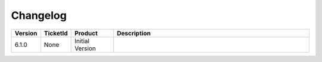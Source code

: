 Changelog
==============================

.. csv-table:: 
   :header: "Version","TicketId","Product","Description"
   :widths: 10, 10, 15,70

   "6.1.0", "None", "Initial Version"
   